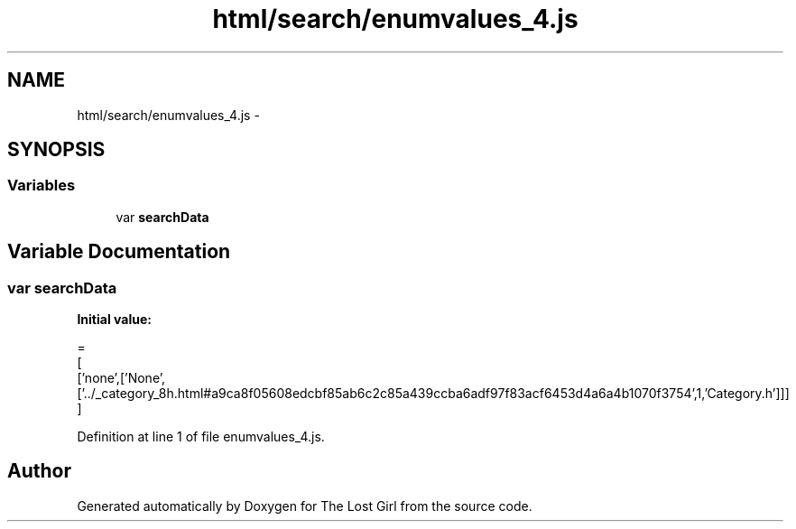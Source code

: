 .TH "html/search/enumvalues_4.js" 3 "Wed Oct 8 2014" "Version 0.0.8 prealpha" "The Lost Girl" \" -*- nroff -*-
.ad l
.nh
.SH NAME
html/search/enumvalues_4.js \- 
.SH SYNOPSIS
.br
.PP
.SS "Variables"

.in +1c
.ti -1c
.RI "var \fBsearchData\fP"
.br
.in -1c
.SH "Variable Documentation"
.PP 
.SS "var searchData"
\fBInitial value:\fP
.PP
.nf
=
[
  ['none',['None',['\&.\&./_category_8h\&.html#a9ca8f05608edcbf85ab6c2c85a439ccba6adf97f83acf6453d4a6a4b1070f3754',1,'Category\&.h']]]
]
.fi
.PP
Definition at line 1 of file enumvalues_4\&.js\&.
.SH "Author"
.PP 
Generated automatically by Doxygen for The Lost Girl from the source code\&.
